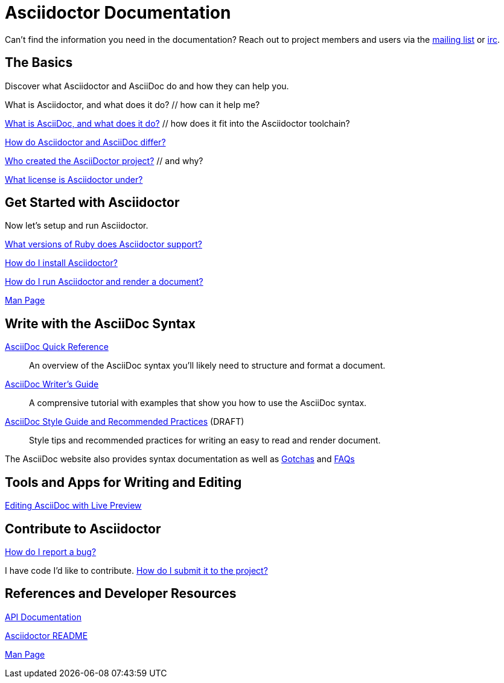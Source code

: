 = Asciidoctor Documentation
:awestruct-layout: base

Can't find the information you need in the documentation? Reach out to project members and users via the http://discuss.asciidoctor.org/[mailing list] or irc://irc.freenode.org/#asciidoctor[irc].

== The Basics

Discover what Asciidoctor and AsciiDoc do and how they can help you. 

What is Asciidoctor, and what does it do? // how can it help me?

link:what-is-asciidoc-why-use-it/[What is AsciiDoc, and what does it do?] // how does it fit into the Asciidoctor toolchain?

link:/#differences-from-asciidoc[How do Asciidoctor and AsciiDoc differ?]
 
// How do AsciiDoc and Markdown differ?

link:/#authors[Who created the AsciiDoctor project?] // and why?

link:http://github.com/asciidoctor/asciidoctor/blob/master/LICENSE[What license is Asciidoctor under?]

== Get Started with Asciidoctor

Now let's setup and run Asciidoctor.

link:/#supported-ruby-versions[What versions of Ruby does Asciidoctor support?]

link:/#installation[How do I install Asciidoctor?]

link:/#usage[How do I run Asciidoctor and render a document?]

link:/man/asciidoctor/[Man Page]

////

How do I setup my document for rendering?
How do I render my document into DocBook?
How do I render my document into HTML5?
How do I use a built-in template?
How do I use a custom template?

Asciidoctor Integrations::
Asciidoctor integrates with xxxxx.

Plugins?

////

== Write with the AsciiDoc Syntax

link:asciidoc-quick-reference/[AsciiDoc Quick Reference]:: An overview of the AsciiDoc syntax you'll likely need to structure and format a document.

link:asciidoc-writers-guide/[AsciiDoc Writer's Guide]:: A comprensive tutorial with examples that show you how to use the AsciiDoc syntax.

link:asciidoc-recommended-practices/[AsciiDoc Style Guide and Recommended Practices] (DRAFT):: Style tips and recommended practices for writing an easy to read and render document.

The AsciiDoc website also provides syntax documentation as well as http://asciidoc.org/userguide.html#_gotchas[Gotchas] and http://asciidoc.org/faq.html[FAQs]

== Tools and Apps for Writing and Editing

link:editing-asciidoc-with-live-preview/[Editing AsciiDoc with Live Preview]

////

Blogging with AsciiDoc and Awestruct

Gist

Editor support

////

== Contribute to Asciidoctor

link:/#submitting-an-issue[How do I report a bug?]

I have code I'd like to contribute. link:/#submitting-a-pull-request[How do I submit it to the project?]

////

I have an idea about how to improve Asciidoctor? How do I tell you?

How do I fix a problem on the Asciidoctor website?

How do I edit the Asciidoctor documentation?

////

== References and Developer Resources

link:/rdoc/Asciidoctor.html[API Documentation]

link:/[Asciidoctor README]

link:/man/asciidoctor/[Man Page]

